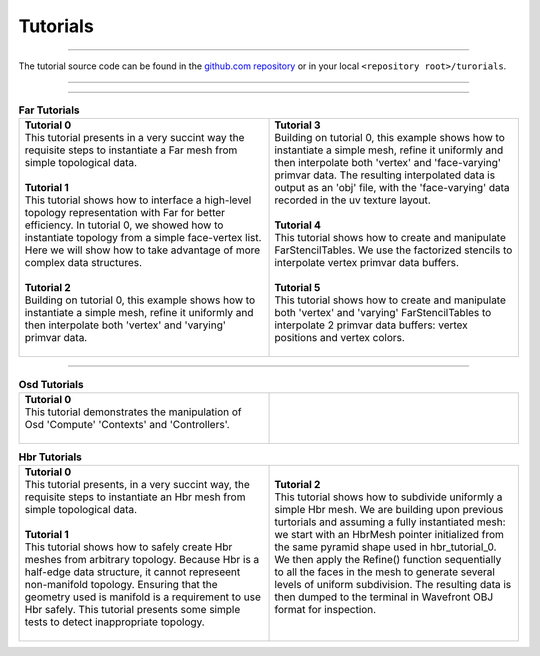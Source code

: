 ..
     Copyright 2013 Pixar

     Licensed under the Apache License, Version 2.0 (the "Apache License")
     with the following modification; you may not use this file except in
     compliance with the Apache License and the following modification to it:
     Section 6. Trademarks. is deleted and replaced with:

     6. Trademarks. This License does not grant permission to use the trade
        names, trademarks, service marks, or product names of the Licensor
        and its affiliates, except as required to comply with Section 4(c) of
        the License and to reproduce the content of the NOTICE file.

     You may obtain a copy of the Apache License at

         http://www.apache.org/licenses/LICENSE-2.0

     Unless required by applicable law or agreed to in writing, software
     distributed under the Apache License with the above modification is
     distributed on an "AS IS" BASIS, WITHOUT WARRANTIES OR CONDITIONS OF ANY
     KIND, either express or implied. See the Apache License for the specific
     language governing permissions and limitations under the Apache License.


Tutorials
---------

.. contents::
   :local:
   :backlinks: none

----

The tutorial source code can be found in the `github.com repository
<https://github.com/PixarAnimationStudios/OpenSubdiv/tree/master/tutorials>`__
or in your local ``<repository root>/turorials``.

----

.. raw:: html

  <style> .line {text-align:justify;} </style>

----

.. |far_tut_0| image:: images/far_tutorial_0.0.png
   :width: 100px
   :target: images/far_tutorial_0.0.png

.. |far_tut_1| image:: images/far_tutorial_1.0.png
   :width: 100px
   :target: images/far_tutorial_1.0.png

.. |far_tut_3| image:: images/far_tutorial_3.0.png
   :width: 100px
   :target: images/far_tutorial_3.0.png

.. list-table:: **Far Tutorials**
   :class: quickref
   :widths: 50 50

   * - | **Tutorial 0**
       | This tutorial presents in a very succint way the requisite steps to
         instantiate a Far mesh from simple topological data.
       | |far_tut_0|
       |
       | **Tutorial 1**
       | This tutorial shows how to interface a high-level topology representation
         with Far for better efficiency. In tutorial 0, we showed how to instantiate
         topology from a simple face-vertex list. Here we will show how to take
         advantage of more complex data structures.
       |
       | **Tutorial 2**
       | Building on tutorial 0, this example shows how to instantiate a simple mesh,
         refine it uniformly and then interpolate both 'vertex' and 'varying' primvar
         data.
       | |far_tut_1|
       |
     - | **Tutorial 3**
       | Building on tutorial 0, this example shows how to instantiate a simple mesh, 
         refine it uniformly and then interpolate both 'vertex' and 'face-varying'    
         primvar data.                                                                
         The resulting interpolated data is output as an 'obj' file, with the         
         'face-varying' data recorded in the uv texture layout.                       
       | |far_tut_3|
       |
       | **Tutorial 4**
       | This tutorial shows how to create and manipulate FarStencilTables. We use the
         factorized stencils to interpolate vertex primvar data buffers.
       |
       | **Tutorial 5**
       | This tutorial shows how to create and manipulate both 'vertex' and 'varying'
         FarStencilTables to interpolate 2 primvar data buffers: vertex positions and
         vertex colors.
       |

----

.. list-table:: **Osd Tutorials**
   :class: quickref
   :widths: 50 50

   * - | **Tutorial 0**
       | This tutorial demonstrates the manipulation of Osd 'Compute' 'Contexts' and
         'Controllers'.
       |
     - |

.. |hbr_tut_2| image:: images/hbr_tutorial_2.0.png
   :width: 100px
   :target: images/hbr_tutorial_2.0.png

.. list-table:: **Hbr Tutorials**
   :class: quickref
   :widths: 50 50

   * - | **Tutorial 0**
       | This tutorial presents, in a very succint way, the requisite steps to
         instantiate an Hbr mesh from simple topological data.
       |
       | **Tutorial 1**
       | This tutorial shows how to safely create Hbr meshes from arbitrary topology.
         Because Hbr is a half-edge data structure, it cannot represeent non-manifold
         topology. Ensuring that the geometry used is manifold is a requirement to use
         Hbr safely. This tutorial presents some simple tests to detect inappropriate
         topology.
       |
     - | **Tutorial 2**
       | This tutorial shows how to subdivide uniformly a simple Hbr mesh. We are
         building upon previous turtorials and assuming a fully instantiated mesh:
         we start with an HbrMesh pointer initialized from the same pyramid shape
         used in hbr_tutorial_0. We then apply the Refine() function sequentially
         to all the faces in the mesh to generate several levels of uniform
         subdivision. The resulting data is then dumped to the terminal in Wavefront
         OBJ format for inspection.
       | |hbr_tut_2|
       |

